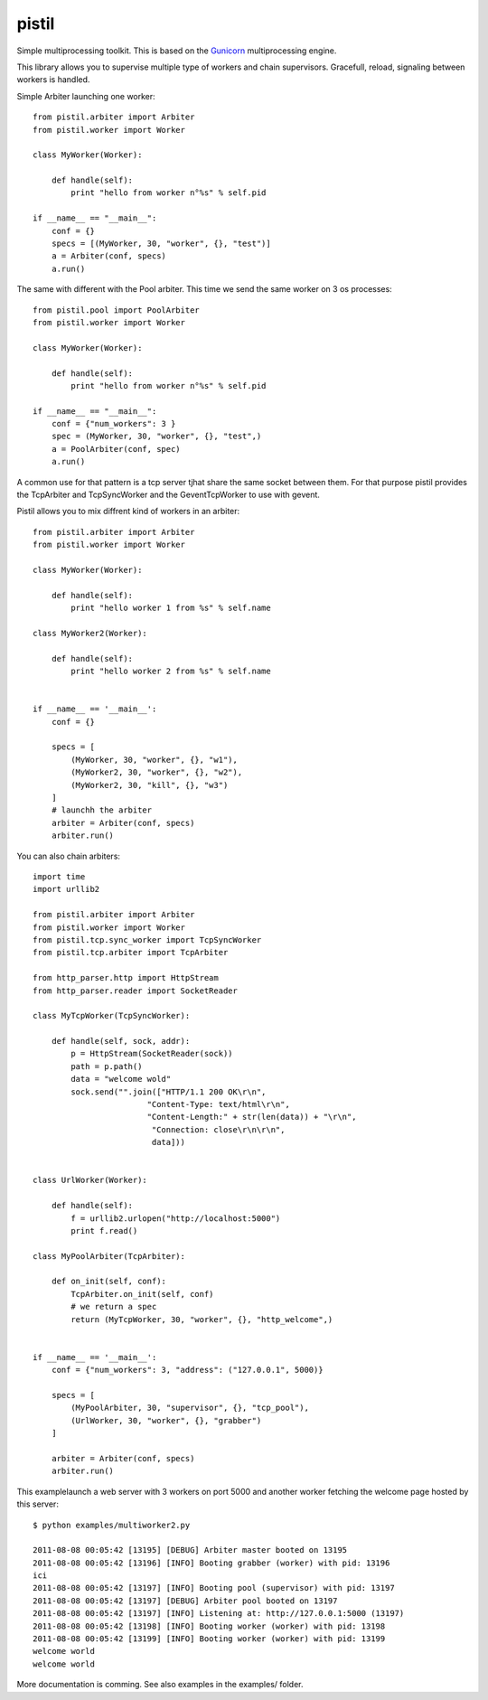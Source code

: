 pistil
------


Simple multiprocessing toolkit. This is based on the `Gunicorn <http://gunicorn.orh>`_ multiprocessing engine.

This library allows you to supervise multiple type of workers and chain
supervisors. Gracefull, reload, signaling between workers is handled.


Simple Arbiter launching one worker::

    from pistil.arbiter import Arbiter
    from pistil.worker import Worker

    class MyWorker(Worker):

        def handle(self):
            print "hello from worker n°%s" % self.pid

    if __name__ == "__main__":
        conf = {}
        specs = [(MyWorker, 30, "worker", {}, "test")]
        a = Arbiter(conf, specs)
        a.run()

The same with different with the Pool arbiter. This time we send the
same worker on 3 os processes::

    from pistil.pool import PoolArbiter
    from pistil.worker import Worker

    class MyWorker(Worker):

        def handle(self):
            print "hello from worker n°%s" % self.pid

    if __name__ == "__main__":
        conf = {"num_workers": 3 }
        spec = (MyWorker, 30, "worker", {}, "test",)
        a = PoolArbiter(conf, spec)
        a.run()

A common use for that pattern is a tcp server tjhat share the same
socket between them. For that purpose pistil provides the TcpArbiter and
TcpSyncWorker and the GeventTcpWorker to use with gevent.

Pistil allows you to mix diffrent kind of workers in an arbiter::

    from pistil.arbiter import Arbiter
    from pistil.worker import Worker

    class MyWorker(Worker):

        def handle(self):
            print "hello worker 1 from %s" % self.name

    class MyWorker2(Worker):

        def handle(self):
            print "hello worker 2 from %s" % self.name


    if __name__ == '__main__':
        conf = {}

        specs = [
            (MyWorker, 30, "worker", {}, "w1"),
            (MyWorker2, 30, "worker", {}, "w2"),
            (MyWorker2, 30, "kill", {}, "w3")
        ]
        # launchh the arbiter
        arbiter = Arbiter(conf, specs)
        arbiter.run()

You can also chain arbiters::

    import time
    import urllib2

    from pistil.arbiter import Arbiter
    from pistil.worker import Worker
    from pistil.tcp.sync_worker import TcpSyncWorker
    from pistil.tcp.arbiter import TcpArbiter

    from http_parser.http import HttpStream
    from http_parser.reader import SocketReader

    class MyTcpWorker(TcpSyncWorker):

        def handle(self, sock, addr):
            p = HttpStream(SocketReader(sock))
            path = p.path()
            data = "welcome wold"
            sock.send("".join(["HTTP/1.1 200 OK\r\n",
                            "Content-Type: text/html\r\n",
                            "Content-Length:" + str(len(data)) + "\r\n",
                             "Connection: close\r\n\r\n",
                             data]))


    class UrlWorker(Worker):

        def handle(self):
            f = urllib2.urlopen("http://localhost:5000")
            print f.read()

    class MyPoolArbiter(TcpArbiter):

        def on_init(self, conf):
            TcpArbiter.on_init(self, conf)
            # we return a spec
            return (MyTcpWorker, 30, "worker", {}, "http_welcome",)


    if __name__ == '__main__':
        conf = {"num_workers": 3, "address": ("127.0.0.1", 5000)}

        specs = [
            (MyPoolArbiter, 30, "supervisor", {}, "tcp_pool"),
            (UrlWorker, 30, "worker", {}, "grabber")
        ]

        arbiter = Arbiter(conf, specs)
        arbiter.run()


This examplelaunch a web server with 3 workers on port 5000 and another
worker fetching the welcome page hosted by this server::


    $ python examples/multiworker2.py

    2011-08-08 00:05:42 [13195] [DEBUG] Arbiter master booted on 13195
    2011-08-08 00:05:42 [13196] [INFO] Booting grabber (worker) with pid: 13196
    ici
    2011-08-08 00:05:42 [13197] [INFO] Booting pool (supervisor) with pid: 13197
    2011-08-08 00:05:42 [13197] [DEBUG] Arbiter pool booted on 13197
    2011-08-08 00:05:42 [13197] [INFO] Listening at: http://127.0.0.1:5000 (13197)
    2011-08-08 00:05:42 [13198] [INFO] Booting worker (worker) with pid: 13198
    2011-08-08 00:05:42 [13199] [INFO] Booting worker (worker) with pid: 13199
    welcome world
    welcome world


More documentation is comming. See also examples in the examples/
folder.
